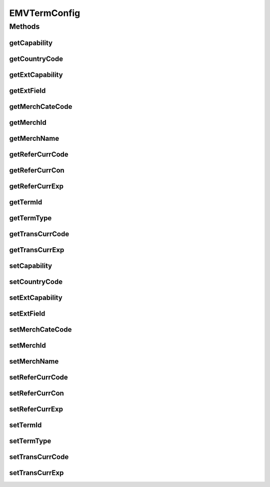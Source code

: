 .. java:import:: java.util Map

.. java:import:: com.unionpay.cloudpos OperationResult

EMVTermConfig
=============

.. java:package:: com.unionpay.cloudpos.emv
   :noindex:

.. java:type:: public class EMVTermConfig

Methods
-------
getCapability
^^^^^^^^^^^^^

.. java:method:: public String getCapability()
   :outertype: EMVTermConfig

   获取终端性能。

   :return: 终端性能 。

getCountryCode
^^^^^^^^^^^^^^

.. java:method:: public String getCountryCode()
   :outertype: EMVTermConfig

   获取国家代码。

   :return: 国家代码 。

getExtCapability
^^^^^^^^^^^^^^^^

.. java:method:: public String getExtCapability()
   :outertype: EMVTermConfig

   获取附加终端性能。

   :return: 附加终端性能 。

getExtField
^^^^^^^^^^^

.. java:method:: public Map<String, Object> getExtField()
   :outertype: EMVTermConfig

   获取扩展域。

   :return: 扩展域 。

getMerchCateCode
^^^^^^^^^^^^^^^^

.. java:method:: public String getMerchCateCode()
   :outertype: EMVTermConfig

   获取商户类别码。

   :return: 商户类别码 。

getMerchId
^^^^^^^^^^

.. java:method:: public String getMerchId()
   :outertype: EMVTermConfig

   获取商户标志（商户号）。

   :return: 商户标志（商户号） 。

getMerchName
^^^^^^^^^^^^

.. java:method:: public String getMerchName()
   :outertype: EMVTermConfig

   获取商户名。

   :return: 商户名 。

getReferCurrCode
^^^^^^^^^^^^^^^^

.. java:method:: public String getReferCurrCode()
   :outertype: EMVTermConfig

   获取参考货币代码。

   :return: 参考货币代码。

getReferCurrCon
^^^^^^^^^^^^^^^

.. java:method:: public long getReferCurrCon()
   :outertype: EMVTermConfig

   获取参考货币代码和交易代码的转换系数。

   :return: 参考货币代码和交易代码的转换系数 。

getReferCurrExp
^^^^^^^^^^^^^^^

.. java:method:: public int getReferCurrExp()
   :outertype: EMVTermConfig

   获取参考货币指数。

   :return: 参考货币指数。

getTermId
^^^^^^^^^

.. java:method:: public String getTermId()
   :outertype: EMVTermConfig

   获取终端标志（POS号）。

   :return: 终端标志（POS号） 。

getTermType
^^^^^^^^^^^

.. java:method:: public int getTermType()
   :outertype: EMVTermConfig

   获取终端类型。

   :return: 终端类型 。

getTransCurrCode
^^^^^^^^^^^^^^^^

.. java:method:: public String getTransCurrCode()
   :outertype: EMVTermConfig

   获取交易货币代码。

   :return: 交易货币代码。

getTransCurrExp
^^^^^^^^^^^^^^^

.. java:method:: public int getTransCurrExp()
   :outertype: EMVTermConfig

   获取交易货币代码指数。

   :return: 交易货币代码指数 。

setCapability
^^^^^^^^^^^^^

.. java:method:: public void setCapability(String capability)
   :outertype: EMVTermConfig

   设置终端性能（参考PBOC规范）。

   :param capability: 终端性能。

setCountryCode
^^^^^^^^^^^^^^

.. java:method:: public void setCountryCode(String countryCode)
   :outertype: EMVTermConfig

   设置国家代码。

   :param countryCode: 国家代码。

setExtCapability
^^^^^^^^^^^^^^^^

.. java:method:: public void setExtCapability(String extCapability)
   :outertype: EMVTermConfig

   设置附加终端性能（参考PBOC规范）。

   :param extCapability: 附加终端性能。

setExtField
^^^^^^^^^^^

.. java:method:: public void setExtField(Map<String, Object> extField)
   :outertype: EMVTermConfig

   设置扩展域。

   :param extField: 扩展域。

setMerchCateCode
^^^^^^^^^^^^^^^^

.. java:method:: public void setMerchCateCode(String merchCateCode)
   :outertype: EMVTermConfig

   设置商户类别码。

   :param merchCateCode: 商户类别码。

setMerchId
^^^^^^^^^^

.. java:method:: public void setMerchId(String merchId)
   :outertype: EMVTermConfig

   设置商户标志（商户号）。

   :param merchId: 商户标志（商户号）。

setMerchName
^^^^^^^^^^^^

.. java:method:: public void setMerchName(String merchName)
   :outertype: EMVTermConfig

   设置商户名。

   :param merchName: 商户名。

setReferCurrCode
^^^^^^^^^^^^^^^^

.. java:method:: public void setReferCurrCode(String referCurrCode)
   :outertype: EMVTermConfig

   设置参考货币代码。

   :param referCurrCode: 参考货币代码。

setReferCurrCon
^^^^^^^^^^^^^^^

.. java:method:: public void setReferCurrCon(long referCurrCon)
   :outertype: EMVTermConfig

   设置参考货币代码和交易代码的转换系数。

   :param referCurrCon: 参考货币代码和交易代码的转换系数。

setReferCurrExp
^^^^^^^^^^^^^^^

.. java:method:: public void setReferCurrExp(int referCurrExp)
   :outertype: EMVTermConfig

   设置参考货币指数。

   :param referCurrExp: 参考货币指数。

setTermId
^^^^^^^^^

.. java:method:: public void setTermId(String termId)
   :outertype: EMVTermConfig

   设置终端标志（POS号）。

   :param termId: 终端标志（POS号）。

setTermType
^^^^^^^^^^^

.. java:method:: public void setTermType(int termType)
   :outertype: EMVTermConfig

   设置终端类型（参考PBOC规范）。

   :param termType: 终端类型。

setTransCurrCode
^^^^^^^^^^^^^^^^

.. java:method:: public void setTransCurrCode(String transCurrCode)
   :outertype: EMVTermConfig

   设置交易货币代码。

   :param transCurrCode: 交易货币代码，若为人民币账户，\ :java:ref:`EMVConstants.Currency_Code_RMB`\ ； 若为积分账户，\ :java:ref:`EMVConstants.Currency_Code_JIFEN`\ ；若为其他币种，根据ISO货币代码填写。

setTransCurrExp
^^^^^^^^^^^^^^^

.. java:method:: public void setTransCurrExp(int transCurrExp)
   :outertype: EMVTermConfig

   设置交易货币代码指数。

   :param transCurrExp: 交易货币代码指数。

